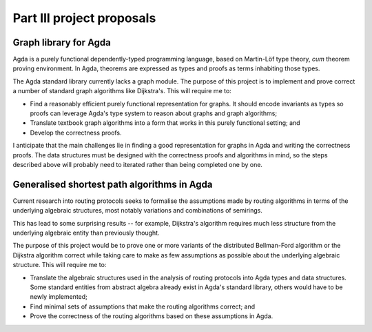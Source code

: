 Part III project proposals
==========================

Graph library for Agda
----------------------

Agda is a purely functional dependently-typed programming language, based on Martin-Löf type theory, *cum* theorem proving environment. In Agda, theorems are expressed as types and proofs as terms inhabiting those types.

The Agda standard library currently lacks a graph module. The purpose of this project is to implement and prove correct a number of standard graph algorithms like Dijkstra's. This will require me to:

- Find a reasonably efficient purely functional representation for graphs. It should encode invariants as types so proofs can leverage Agda's type system to reason about graphs and graph algorithms;
- Translate textbook graph algorithms into a form that works in this purely functional setting; and
- Develop the correctness proofs.

I anticipate that the main challenges lie in finding a good representation for graphs in Agda and writing the correctness proofs. The data structures must be designed with the correctness proofs and algorithms in mind, so the steps described above will probably need to iterated rather than being completed one by one.

Generalised shortest path algorithms in Agda
--------------------------------------------

Current research into routing protocols seeks to formalise the assumptions made by routing algorithms in terms of the underlying algebraic structures, most notably variations and combinations of semirings.

This has lead to some surprising results -- for example, Dijkstra's algorithm requires much less structure from the underlying algebraic entity than previously thought.

The purpose of this project would be to prove one or more variants of the distributed Bellman-Ford algorithm or the Dijkstra algorithm correct while taking care to make as few assumptions as possible about the underlying algebraic structure. This will require me to:

- Translate the algebraic structures used in the analysis of routing protocols into Agda types and data structures. Some standard entities from abstract algebra already exist in Agda's standard library, others would have to be newly implemented;
- Find minimal sets of assumptions that make the routing algorithms correct; and
- Prove the correctness of the routing algorithms based on these assumptions in Agda.
